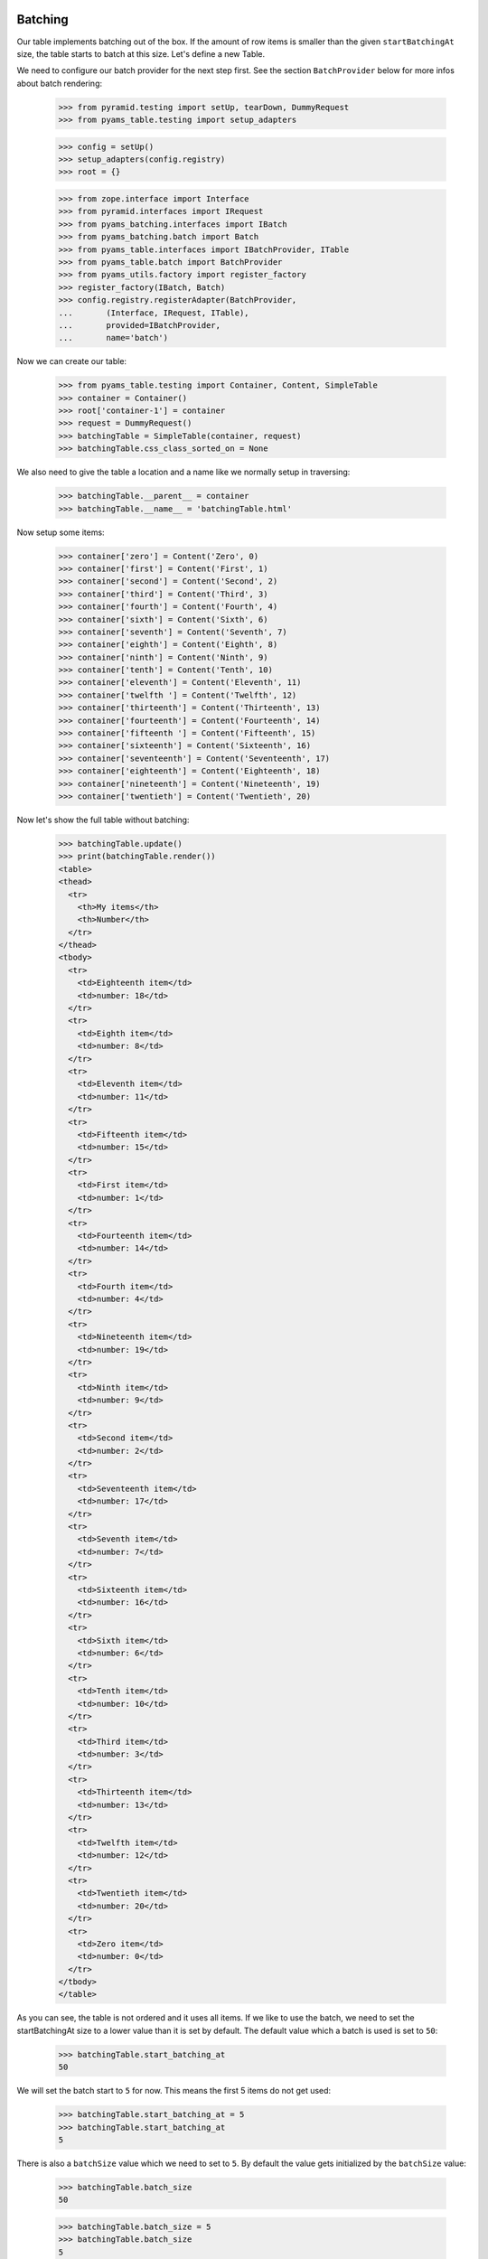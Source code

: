 Batching
--------

Our table implements batching out of the box. If the amount of
row items is smaller than the given ``startBatchingAt`` size, the table starts
to batch at this size. Let's define a new Table.

We need to configure our batch provider for the next step first. See the
section ``BatchProvider`` below for more infos about batch rendering:

    >>> from pyramid.testing import setUp, tearDown, DummyRequest
    >>> from pyams_table.testing import setup_adapters

    >>> config = setUp()
    >>> setup_adapters(config.registry)
    >>> root = {}

    >>> from zope.interface import Interface
    >>> from pyramid.interfaces import IRequest
    >>> from pyams_batching.interfaces import IBatch
    >>> from pyams_batching.batch import Batch
    >>> from pyams_table.interfaces import IBatchProvider, ITable
    >>> from pyams_table.batch import BatchProvider
    >>> from pyams_utils.factory import register_factory
    >>> register_factory(IBatch, Batch)
    >>> config.registry.registerAdapter(BatchProvider,
    ...       (Interface, IRequest, ITable),
    ...       provided=IBatchProvider,
    ...       name='batch')

Now we can create our table:

    >>> from pyams_table.testing import Container, Content, SimpleTable
    >>> container = Container()
    >>> root['container-1'] = container
    >>> request = DummyRequest()
    >>> batchingTable = SimpleTable(container, request)
    >>> batchingTable.css_class_sorted_on = None

We also need to give the table a location and a name like we normally setup
in traversing:

    >>> batchingTable.__parent__ = container
    >>> batchingTable.__name__ = 'batchingTable.html'

Now setup some items:

    >>> container['zero'] = Content('Zero', 0)
    >>> container['first'] = Content('First', 1)
    >>> container['second'] = Content('Second', 2)
    >>> container['third'] = Content('Third', 3)
    >>> container['fourth'] = Content('Fourth', 4)
    >>> container['sixth'] = Content('Sixth', 6)
    >>> container['seventh'] = Content('Seventh', 7)
    >>> container['eighth'] = Content('Eighth', 8)
    >>> container['ninth'] = Content('Ninth', 9)
    >>> container['tenth'] = Content('Tenth', 10)
    >>> container['eleventh'] = Content('Eleventh', 11)
    >>> container['twelfth '] = Content('Twelfth', 12)
    >>> container['thirteenth'] = Content('Thirteenth', 13)
    >>> container['fourteenth'] = Content('Fourteenth', 14)
    >>> container['fifteenth '] = Content('Fifteenth', 15)
    >>> container['sixteenth'] = Content('Sixteenth', 16)
    >>> container['seventeenth'] = Content('Seventeenth', 17)
    >>> container['eighteenth'] = Content('Eighteenth', 18)
    >>> container['nineteenth'] = Content('Nineteenth', 19)
    >>> container['twentieth'] = Content('Twentieth', 20)

Now let's show the full table without batching:

    >>> batchingTable.update()
    >>> print(batchingTable.render())
    <table>
    <thead>
      <tr>
        <th>My items</th>
        <th>Number</th>
      </tr>
    </thead>
    <tbody>
      <tr>
        <td>Eighteenth item</td>
        <td>number: 18</td>
      </tr>
      <tr>
        <td>Eighth item</td>
        <td>number: 8</td>
      </tr>
      <tr>
        <td>Eleventh item</td>
        <td>number: 11</td>
      </tr>
      <tr>
        <td>Fifteenth item</td>
        <td>number: 15</td>
      </tr>
      <tr>
        <td>First item</td>
        <td>number: 1</td>
      </tr>
      <tr>
        <td>Fourteenth item</td>
        <td>number: 14</td>
      </tr>
      <tr>
        <td>Fourth item</td>
        <td>number: 4</td>
      </tr>
      <tr>
        <td>Nineteenth item</td>
        <td>number: 19</td>
      </tr>
      <tr>
        <td>Ninth item</td>
        <td>number: 9</td>
      </tr>
      <tr>
        <td>Second item</td>
        <td>number: 2</td>
      </tr>
      <tr>
        <td>Seventeenth item</td>
        <td>number: 17</td>
      </tr>
      <tr>
        <td>Seventh item</td>
        <td>number: 7</td>
      </tr>
      <tr>
        <td>Sixteenth item</td>
        <td>number: 16</td>
      </tr>
      <tr>
        <td>Sixth item</td>
        <td>number: 6</td>
      </tr>
      <tr>
        <td>Tenth item</td>
        <td>number: 10</td>
      </tr>
      <tr>
        <td>Third item</td>
        <td>number: 3</td>
      </tr>
      <tr>
        <td>Thirteenth item</td>
        <td>number: 13</td>
      </tr>
      <tr>
        <td>Twelfth item</td>
        <td>number: 12</td>
      </tr>
      <tr>
        <td>Twentieth item</td>
        <td>number: 20</td>
      </tr>
      <tr>
        <td>Zero item</td>
        <td>number: 0</td>
      </tr>
    </tbody>
    </table>

As you can see, the table is not ordered and it uses all items. If we like
to use the batch, we need to set the startBatchingAt size to a lower value than
it is set by default.
The default value which a batch is used is set to ``50``:

    >>> batchingTable.start_batching_at
    50

We will set the batch start to ``5`` for now. This means the first 5 items
do not get used:

    >>> batchingTable.start_batching_at = 5
    >>> batchingTable.start_batching_at
    5

There is also a ``batchSize`` value which we need to set to ``5``. By default
the value gets initialized by the ``batchSize`` value:

    >>> batchingTable.batch_size
    50

    >>> batchingTable.batch_size = 5
    >>> batchingTable.batch_size
    5

Now we can update and render the table again. But you will see that we only get
a table size of 5 rows, which is correct. But the order doesn't depend on the
numbers we see in cells:

    >>> batchingTable.update()
    >>> print(batchingTable.render())
    <table>
    <thead>
      <tr>
        <th>My items</th>
        <th>Number</th>
      </tr>
    </thead>
    <tbody>
      <tr>
        <td>Eighteenth item</td>
        <td>number: 18</td>
      </tr>
      <tr>
        <td>Eighth item</td>
        <td>number: 8</td>
      </tr>
      <tr>
        <td>Eleventh item</td>
        <td>number: 11</td>
      </tr>
      <tr>
        <td>Fifteenth item</td>
        <td>number: 15</td>
      </tr>
      <tr>
        <td>First item</td>
        <td>number: 1</td>
      </tr>
    </tbody>
    </table>

I think we should order the table by the second column before we show the next
batch values. We do this by simply set the ``defaultSortOn``:

    >>> batchingTable.sort_on = u'table-number-1'

Now we should see a nice ordered and batched table:

    >>> batchingTable.update()
    >>> print(batchingTable.render())
    <table>
    <thead>
      <tr>
        <th>My items</th>
        <th>Number</th>
      </tr>
    </thead>
    <tbody>
      <tr>
        <td>Zero item</td>
        <td>number: 0</td>
      </tr>
      <tr>
        <td>First item</td>
        <td>number: 1</td>
      </tr>
      <tr>
        <td>Second item</td>
        <td>number: 2</td>
      </tr>
      <tr>
        <td>Third item</td>
        <td>number: 3</td>
      </tr>
      <tr>
        <td>Fourth item</td>
        <td>number: 4</td>
      </tr>
    </tbody>
    </table>

The batch concept allows us to choose from all batches and render the rows
for this batched items. We can do this by set any batch as rows. as you can see
we have ``4`` batched row data available:

    >>> len(batchingTable.rows.batches)
    4

We can set such a batch as row values, then this batch data are used for
rendering. But take care, if we update the table, our rows get overridden
and reset to the previous values. this means you can set any batch as rows
data and only render them. This is possible since the update method sorted all
items and all batch contain ready-to-use data. This concept could be important
if you need to cache batches etc. :

    >>> batchingTable.rows = batchingTable.rows.batches[1]
    >>> print(batchingTable.render())
    <table>
    <thead>
      <tr>
        <th>My items</th>
        <th>Number</th>
      </tr>
    </thead>
    <tbody>
      <tr>
        <td>Sixth item</td>
        <td>number: 6</td>
      </tr>
      <tr>
        <td>Seventh item</td>
        <td>number: 7</td>
      </tr>
      <tr>
        <td>Eighth item</td>
        <td>number: 8</td>
      </tr>
      <tr>
        <td>Ninth item</td>
        <td>number: 9</td>
      </tr>
      <tr>
        <td>Tenth item</td>
        <td>number: 10</td>
      </tr>
    </tbody>
    </table>

And like described above, if you call ``update`` our batch to rows setup get
reset:

    >>> batchingTable.update()
    >>> print(batchingTable.render())
    <table>
    <thead>
      <tr>
        <th>My items</th>
        <th>Number</th>
      </tr>
    </thead>
    <tbody>
      <tr>
        <td>Zero item</td>
        <td>number: 0</td>
      </tr>
      <tr>
        <td>First item</td>
        <td>number: 1</td>
      </tr>
      <tr>
        <td>Second item</td>
        <td>number: 2</td>
      </tr>
      <tr>
        <td>Third item</td>
        <td>number: 3</td>
      </tr>
      <tr>
        <td>Fourth item</td>
        <td>number: 4</td>
      </tr>
    </tbody>
    </table>

This means you can probably update all batches, cache them and use them after.
But this is not useful for normal usage in a page without an enhanced concept
which is not a part of this implementation. This also means, there must be
another way to set the batch index. Yes there is, there are two other ways how
we can set the batch position. We can set a batch position by setting the
``batchStart`` value in our table or we can use a request variable. Let's show
the first one first:

    >>> batchingTable.batch_start = 6
    >>> batchingTable.update()
    >>> print(batchingTable.render())
    <table>
    <thead>
      <tr>
        <th>My items</th>
        <th>Number</th>
      </tr>
    </thead>
    <tbody>
      <tr>
        <td>Seventh item</td>
        <td>number: 7</td>
      </tr>
      <tr>
        <td>Eighth item</td>
        <td>number: 8</td>
      </tr>
      <tr>
        <td>Ninth item</td>
        <td>number: 9</td>
      </tr>
      <tr>
        <td>Tenth item</td>
        <td>number: 10</td>
      </tr>
      <tr>
        <td>Eleventh item</td>
        <td>number: 11</td>
      </tr>
    </tbody>
    </table>

We can also set the batch position by using the batchStart value in a request.
Note that we need the table ``prefix`` and column ``__name__`` like we use in
the sorting concept:

    >>> batchingRequest = DummyRequest(params={'table-batch-start': '11',
    ...                                        'table-batch-size': '5',
    ...                                        'table-sort-on': 'table-number-1'})
    >>> requestBatchingTable = SimpleTable(container, batchingRequest)
    >>> requestBatchingTable.css_class_sorted_on = None

We also need to give the table a location and a name like we normally set up
in traversing:

    >>> requestBatchingTable.__parent__ = container
    >>> requestBatchingTable.__name__ = 'requestBatchingTable.html'

Note: our table needs to start batching at smaller amount of items than we
have by default otherwise we don't get a batch:

    >>> requestBatchingTable.start_batching_at = 5
    >>> requestBatchingTable.update()
    >>> print(requestBatchingTable.render())
    <table>
    <thead>
      <tr>
        <th>My items</th>
        <th>Number</th>
      </tr>
    </thead>
    <tbody>
      <tr>
        <td>Twelfth item</td>
        <td>number: 12</td>
      </tr>
      <tr>
        <td>Thirteenth item</td>
        <td>number: 13</td>
      </tr>
      <tr>
        <td>Fourteenth item</td>
        <td>number: 14</td>
      </tr>
      <tr>
        <td>Fifteenth item</td>
        <td>number: 15</td>
      </tr>
      <tr>
        <td>Sixteenth item</td>
        <td>number: 16</td>
      </tr>
    </tbody>
    </table>


BatchProvider
-------------

The batch provider allows us to render the batch HTML independently of our
table. This means by default the batch gets not rendered in the render method.
You can change this in your custom table implementation and return the batch
and the table in the render method.

As we can see, our table rows provides IBatch if it comes to batching:

    >>> from pyams_batching.interfaces import IBatch
    >>> IBatch.providedBy(requestBatchingTable.rows)
    True

Let's check some batch variables before we render our test. This let us compare
the rendered result. For more information about batching see the README.txt in
pyams_batching:

    >>> requestBatchingTable.rows.start
    11

    >>> requestBatchingTable.rows.index
    2

    >>> requestBatchingTable.rows.batches
    <pyams_batching.batch.Batches object at ...>

    >>> len(requestBatchingTable.rows.batches)
    4

We use our previous batching table and render the batch with the built-in
``renderBatch`` method:

    >>> requestBatchingTable.update()
    >>> print(requestBatchingTable.render_batch())
    <a href="...html?table-batch-size=5&table-batch-start=0&..." class="first">1</a>
    <a href="...html?table-batch-size=5&table-batch-start=5&...">2</a>
    <a href="...html?table-batch-size=5&table-batch-start=11&..." class="current">3</a>
    <a href="...html?table-batch-size=5&table-batch-start=15&..." class="last">4</a>

Now let's add more items so that we can test the skipped links in large
batches:

    >>> for i in range(1000):
    ...     idx = i+20
    ...     container[str(idx)] = Content(str(idx), idx)

Now let's test the batching table again with the new amount of items and
the same ``startBatchingAt`` of 5 but starting the batch at item ``100``
and sorted on the second numbered column:

    >>> batchingRequest = DummyRequest(params={'table-batch-start': '100',
    ...                                        'table-batch-size': '5',
    ...                                        'table-sort-on': 'table-number-1'})
    >>> requestBatchingTable = SimpleTable(container, batchingRequest)
    >>> requestBatchingTable.start_batching_at = 5
    >>> requestBatchingTable.css_class_sorted_on = None

We also need to give the table a location and a name like we normally setup
in traversing:

    >>> requestBatchingTable.__parent__ = container
    >>> requestBatchingTable.__name__ = 'requestBatchingTable.html'

    >>> requestBatchingTable.update()
    >>> print(requestBatchingTable.render())
    <table>
    <thead>
      <tr>
        <th>My items</th>
        <th>Number</th>
      </tr>
    </thead>
    <tbody>
      <tr>
        <td>100 item</td>
        <td>number: 100</td>
      </tr>
      <tr>
        <td>101 item</td>
        <td>number: 101</td>
      </tr>
      <tr>
        <td>102 item</td>
        <td>number: 102</td>
      </tr>
      <tr>
        <td>103 item</td>
        <td>number: 103</td>
      </tr>
      <tr>
        <td>104 item</td>
        <td>number: 104</td>
      </tr>
    </tbody>
    </table>

And test the batch. Note the three dots between the links are rendered by the
batch provider and are not a part of the doctest:

    >>> print(requestBatchingTable.render_batch())
    <a href="...html?table-batch-size=5&table-batch-start=0&table-sort-on=table-number-1" class="first">1</a>
    ...
    <a href="...html?table-batch-size=5&table-batch-start=85&table-sort-on=table-number-1">18</a>
    <a href="...html?table-batch-size=5&table-batch-start=90&table-sort-on=table-number-1">19</a>
    <a href="...html?table-batch-size=5&table-batch-start=95&table-sort-on=table-number-1">20</a>
    <a href="...html?table-batch-size=5&table-batch-start=100&table-sort-on=table-number-1" class="current">21</a>
    <a href="...html?table-batch-size=5&table-batch-start=105&table-sort-on=table-number-1">22</a>
    <a href="...html?table-batch-size=5&table-batch-start=110&table-sort-on=table-number-1">23</a>
    <a href="...html?table-batch-size=5&table-batch-start=115&table-sort-on=table-number-1">24</a>
    ...
    <a href="...html?table-batch-size=5&table-batch-start=1015&table-sort-on=table-number-1" class="last">204</a>

You can change the spacer in the batch provider if you set the ``batch_spacer``
value:

    >>> from pyams_table.batch import BatchProvider
    >>> from pyams_table.interfaces import IBatchProvider
    >>> from zope.interface import implementer
    >>> @implementer(IBatchProvider)
    ... class XBatchProvider(BatchProvider):
    ...     """Just another batch provider."""
    ...     batch_spacer = 'xxx'

Now register the new batch provider for our batching table:

    >>> config.registry.registerAdapter(XBatchProvider,
    ...     (Interface, IRequest, SimpleTable), name='batch')

If we update and render our table, the new batch provider should get used.
As you can see the spacer get changed now:

    >>> requestBatchingTable.update()
    >>> requestBatchingTable.batch_provider
    <...XBatchProvider object at ...>
    >>> print(requestBatchingTable.render_batch())
    <a href="...html?table-batch-size=5&table-batch-start=0&table-sort-on=table-number-1" class="first">1</a>
    xxx
    <a href="...html?table-batch-size=5&table-batch-start=85&table-sort-on=table-number-1">18</a>
    <a href="...html?table-batch-size=5&table-batch-start=90&table-sort-on=table-number-1">19</a>
    <a href="...html?table-batch-size=5&table-batch-start=95&table-sort-on=table-number-1">20</a>
    <a href="...html?table-batch-size=5&table-batch-start=100&table-sort-on=table-number-1" class="current">21</a>
    <a href="...html?table-batch-size=5&table-batch-start=105&table-sort-on=table-number-1">22</a>
    <a href="...html?table-batch-size=5&table-batch-start=110&table-sort-on=table-number-1">23</a>
    <a href="...html?table-batch-size=5&table-batch-start=115&table-sort-on=table-number-1">24</a>
    xxx
    <a href="...html?table-batch-size=5&table-batch-start=1015&table-sort-on=table-number-1" class="last">204</a>


Now test the extremities, need to define a new batchingRequest:
Beginning by the left end point:

    >>> leftBatchingRequest = DummyRequest(params={'table-batch-start': '10',
    ...                                            'table-batch-size': '5',
    ...                                            'table-sort-on': 'table-number-1'})
    >>> leftRequestBatchingTable = SimpleTable(container, leftBatchingRequest)
    >>> leftRequestBatchingTable.__parent__ = container
    >>> leftRequestBatchingTable.__name__ = 'leftRequestBatchingTable.html'
    >>> leftRequestBatchingTable.update()
    >>> print(leftRequestBatchingTable.render_batch())
    <a href="http://...html?table-batch-size=5&table-batch-start=0&table-sort-on=table-number-1" class="first">1</a>
    <a href="http://...html?table-batch-size=5&table-batch-start=5&table-sort-on=table-number-1">2</a>
    <a href="http://...html?table-batch-size=5&table-batch-start=10&table-sort-on=table-number-1" class="current">3</a>
    <a href="http://...html?table-batch-size=5&table-batch-start=15&table-sort-on=table-number-1">4</a>
    <a href="http://...html?table-batch-size=5&table-batch-start=20&table-sort-on=table-number-1">5</a>
    <a href="http://...html?table-batch-size=5&table-batch-start=25&table-sort-on=table-number-1">6</a>
    xxx
    <a href="http://...html?table-batch-size=5&table-batch-start=1015&table-sort-on=table-number-1" class="last">204</a>

Go on with the right extremity:

    >>> rightBatchingRequest = DummyRequest(params={'table-batch-start': '1005',
    ...                                             'table-batch-size': '5',
    ...                                             'table-sort-on': 'table-number-1'})
    >>> rightRequestBatchingTable = SimpleTable(container, rightBatchingRequest)
    >>> rightRequestBatchingTable.__parent__ = container
    >>> rightRequestBatchingTable.__name__ = 'rightRequestBatchingTable.html'
    >>> rightRequestBatchingTable.update()
    >>> print(rightRequestBatchingTable.render_batch())
    <a href="http://...html?table-batch-size=5&table-batch-start=0&table-sort-on=table-number-1" class="first">1</a>
    xxx
    <a href="http://...html?table-batch-size=5&table-batch-start=990&table-sort-on=table-number-1">199</a>
    <a href="http://...html?table-batch-size=5&table-batch-start=995&table-sort-on=table-number-1">200</a>
    <a href="http://...html?table-batch-size=5&table-batch-start=1000&table-sort-on=table-number-1">201</a>
    <a href="http://...html?table-batch-size=5&table-batch-start=1005&table-sort-on=table-number-1" class="current">202</a>
    <a href="http://...html?table-batch-size=5&table-batch-start=1010&table-sort-on=table-number-1">203</a>
    <a href="http://...html?table-batch-size=5&table-batch-start=1015&table-sort-on=table-number-1" class="last">204</a>


None previous and next batch size. Probably it doesn't make sense but let's
show what happens if we set the previous and next batch size to 0 (zero):

    >>> from pyams_table.batch import BatchProvider
    >>> class ZeroBatchProvider(BatchProvider):
    ...     """Just another batch provider."""
    ...     batch_spacer = u'xxx'
    ...     previous_batch_size = 0
    ...     next_batch_size = 0

Now register the new batch provider for our batching table:

    >>> config.registry.registerAdapter(ZeroBatchProvider,
    ...     (Interface, IRequest, SimpleTable), provided=IBatchProvider, name='batch')

Update the table and render the batch:

    >>> requestBatchingTable.update()
    >>> print(requestBatchingTable.render_batch())
    <a href="...html?table-batch-size=5&table-batch-start=0&table-sort-on=table-number-1" class="first">1</a>
    xxx
    <a href="...html?table-batch-size=5&table-batch-start=100&table-sort-on=table-number-1" class="current">21</a>
    xxx
    <a href="...html?table-batch-size=5&table-batch-start=1015&table-sort-on=table-number-1" class="last">204</a>


    >>> tearDown()
